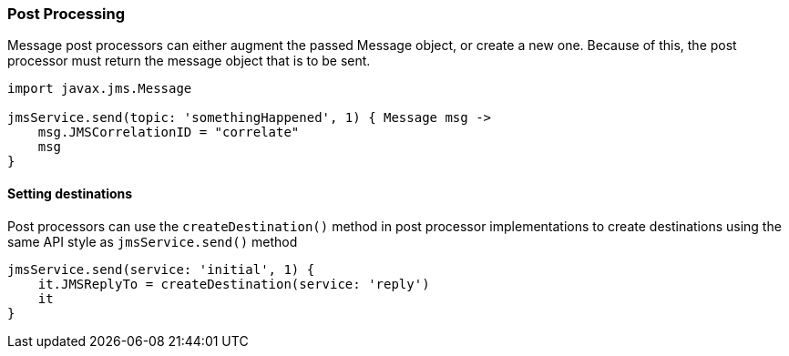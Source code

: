 [[postProcessing]]
=== Post Processing

Message post processors can either augment the passed Message object, or create a new one. Because of this, the post processor must return the message object that is to be sent.

[source,groovy]
----
import javax.jms.Message

jmsService.send(topic: 'somethingHappened', 1) { Message msg ->
    msg.JMSCorrelationID = "correlate"
    msg
}
----

==== Setting destinations

Post processors can use the `createDestination()` method in post processor implementations to create destinations using the same API style as `jmsService.send()` method

[source,groovy]
----
jmsService.send(service: 'initial', 1) {
    it.JMSReplyTo = createDestination(service: 'reply')
    it
}
----